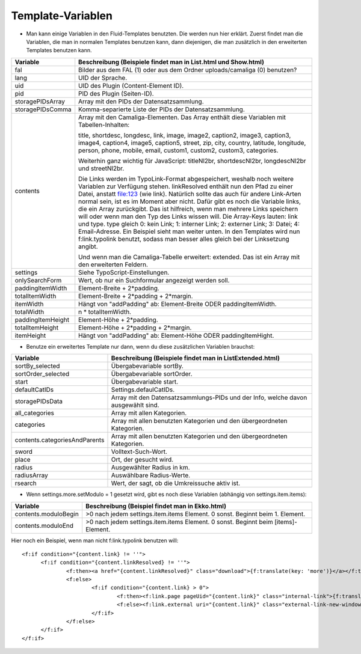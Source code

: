﻿

.. ==================================================
.. FOR YOUR INFORMATION
.. --------------------------------------------------
.. -*- coding: utf-8 -*- with BOM.

.. ==================================================
.. DEFINE SOME TEXTROLES
.. --------------------------------------------------
.. role::   underline
.. role::   typoscript(code)
.. role::   ts(typoscript)
   :class:  typoscript
.. role::   php(code)


Template-Variablen
^^^^^^^^^^^^^^^^^^

- Man kann einige Variablen in den Fluid-Templates benutzten. Die werden
  nun hier erklärt. Zuerst findet man die Variablen, die man in normalen
  Templates benutzen kann, dann diejenigen, die man zusätzlich in den
  erweiterten Templates benutzen kann.

=========================  ===============================================================================================
Variable                   Beschreibung (Beispiele findet man in List.html und Show.html)
=========================  ===============================================================================================
fal                        Bilder aus dem FAL (1) oder aus dem Ordner uploads/camaliga (0) benutzen?
lang                       UID der Sprache.
uid                        UID des Plugin (Content-Element ID).
pid                        PID des Plugin (Seiten-ID).
storagePIDsArray           Array mit den PIDs der Datensatzsammlung.
storagePIDsComma           Komma-separierte Liste der PIDs der Datensatzsammlung.
contents                   Array mit den Camaliga-Elementen. Das Array enthält diese Variablen mit Tabellen-Inhalten:

                           title, shortdesc, longdesc, link, image, image2, caption2, image3, caption3,
                           image4, caption4, image5, caption5, street, zip, city, country,
                           latitude, longitude, person, phone, mobile, email, custom1, custom2, custom3, categories.

                           Weiterhin ganz wichtig für JavaScript: titleNl2br, shortdescNl2br, longdescNl2br und
                           streetNl2br.

                           Die Links werden im TypoLink-Format abgespeichert, weshalb noch weitere Variablen zur
                           Verfügung stehen.
                           linkResolved enthält nun den Pfad zu einer Datei, anstatt file:123 (wie link).
                           Natürlich sollte das auch für andere Link-Arten normal sein, ist es im Moment aber nicht.
                           Dafür gibt es noch die Variable links, die ein Array zurückgibt. Das ist hilfreich, wenn
                           man mehrere Links speichern will oder wenn man den Typ des Links wissen will.
                           Die Array-Keys lauten: link und type. type gleich 0: kein Link; 1: interner Link;
                           2: externer Link; 3: Datei; 4: Email-Adresse.
                           Ein Beispiel sieht man weiter unten. In den Templates wird nun f:link.typolink benutzt,
                           sodass man besser alles gleich bei der Linksetzung angibt.

                           Und wenn man die Camaliga-Tabelle erweitert: extended.
                           Das ist ein Array mit den erweiterten Feldern.
settings                   Siehe TypoScript-Einstellungen.
onlySearchForm             Wert, ob nur ein Suchformular angezeigt werden soll.
paddingItemWidth           Element-Breite + 2\*padding.
totalItemWidth             Element-Breite + 2\*padding + 2\*margin.
itemWidth                  Hängt von "addPadding" ab: Element-Breite ODER paddingItemWidth.
totalWidth                 n \* totalItemWidth.
paddingItemHeight          Element-Höhe + 2\*padding.
totalItemHeight            Element-Höhe + 2\*padding + 2\*margin.
itemHeight                 Hängt von "addPadding" ab: Element-Höhe ODER paddingItemHight.
=========================  ===============================================================================================


- Benutze ein erweitertes Template nur dann, wenn du diese zusätzlichen Variablen brauchst:

===============================  ==============================================================================
Variable                         Beschreibung (Beispiele findet man in ListExtended.html)
===============================  ==============================================================================
sortBy\_selected                 Übergabevariable sortBy.
sortOrder\_selected              Übergabevariable sortOrder.
start                            Übergabevariable start.
defaultCatIDs                    Settings.defaulCatIDs.
storagePIDsData                  Array mit den Datensatzsammlungs-PIDs und der Info, welche davon ausgewählt sind.
all_categories                   Array mit allen Kategorien.
categories                       Array mit allen benutzten Kategorien und den übergeordneten Kategorien.
contents.categoriesAndParents    Array mit allen benutzten Kategorien und den übergeordneten Kategorien.
sword                            Volltext-Such-Wort.
place                            Ort, der gesucht wird.
radius                           Ausgewählter Radius in km.
radiusArray                      Auswählbare Radius-Werte.
rsearch                          Wert, der sagt, ob die Umkreissuche aktiv ist.
===============================  ==============================================================================


- Wenn settings.more.setModulo = 1 gesetzt wird, gibt es noch diese Variablen (abhängig von settings.item.items):

===============================  =====================================================================================
Variable                         Beschreibung (Beispiel findet man in Ekko.html)
===============================  =====================================================================================
contents.moduloBegin             >0 nach jedem settings.item.items Element. 0 sonst. Beginnt beim 1. Element.
contents.moduloEnd               >0 nach jedem settings.item.items Element. 0 sonst. Beginnt beim \[items\]-Element.
===============================  =====================================================================================


Hier noch ein Beispiel, wenn man nicht f:link.typolink benutzen will:

::

  <f:if condition="{content.link} != ''">
	<f:if condition="{content.linkResolved} != ''">
		<f:then><a href="{content.linkResolved}" class="download">{f:translate(key: 'more')}</a></f:then>
		<f:else>
			<f:if condition="{content.link} > 0">
				<f:then><f:link.page pageUid="{content.link}" class="internal-link">{f:translate(key: 'more')}</f:link.page></f:then>
				<f:else><f:link.external uri="{content.link}" class="external-link-new-window">{f:translate(key: 'more')}</f:link.external></f:else>
			</f:if>
		</f:else>
	</f:if>
  </f:if>